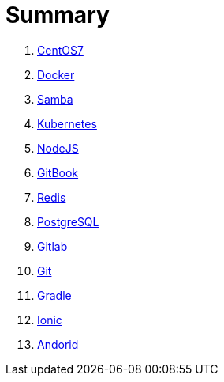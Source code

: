 = Summary

. link:CentOS7/README.adoc[CentOS7]
. link:Docker/README.adoc[Docker]
. link:Samba/README.adoc[Samba]
. link:Kubernetes/README.adoc[Kubernetes]
. link:NodeJS/README.adoc[NodeJS]
. link:GitBook/README.adoc[GitBook]
. link:Redis/README.adoc[Redis]
. link:PostgreSQL/README.adoc[PostgreSQL]
. link:Gitlab/README.adoc[Gitlab]
. link:Git/README.adoc[Git]
. link:Gradle/README.adoc[Gradle]
. link:Ionic/README.adoc[Ionic]
. link:Andorid/README.adoc[Andorid]
